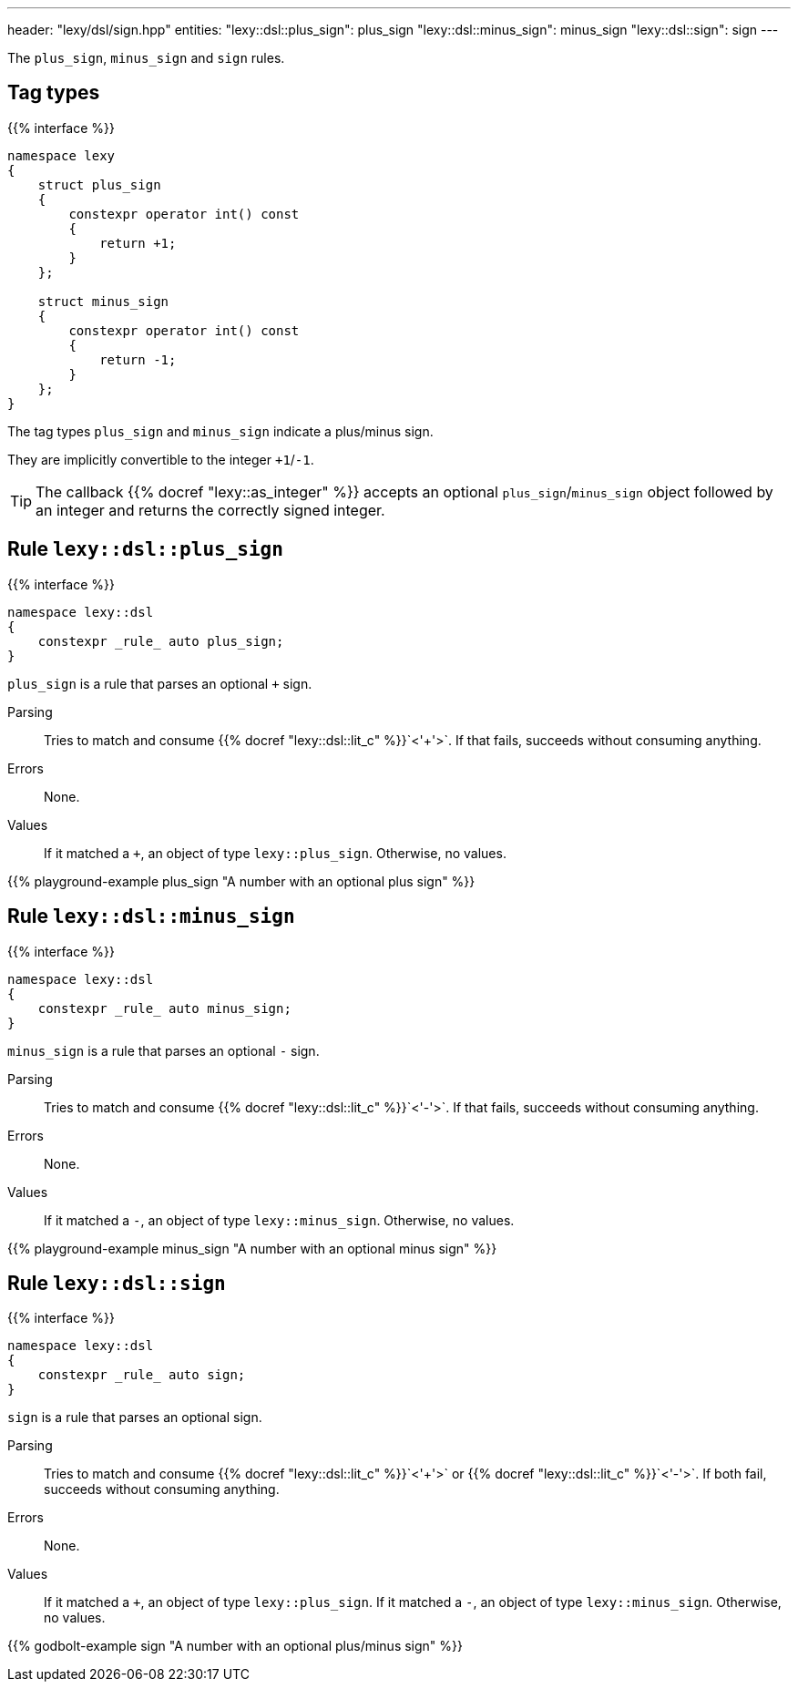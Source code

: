 ---
header: "lexy/dsl/sign.hpp"
entities:
  "lexy::dsl::plus_sign": plus_sign
  "lexy::dsl::minus_sign": minus_sign
  "lexy::dsl::sign": sign
---

[.lead]
The `plus_sign`, `minus_sign` and `sign` rules.

== Tag types

{{% interface %}}
----
namespace lexy
{
    struct plus_sign
    {
        constexpr operator int() const
        {
            return +1;
        }
    };

    struct minus_sign
    {
        constexpr operator int() const
        {
            return -1;
        }
    };
}
----

[.lead]
The tag types `plus_sign` and `minus_sign` indicate a plus/minus sign.

They are implicitly convertible to the integer `+1`/`-1`.

TIP: The callback {{% docref "lexy::as_integer" %}} accepts an optional `plus_sign`/`minus_sign` object followed by an integer and returns the correctly signed integer.

[#plus_sign]
== Rule `lexy::dsl::plus_sign`

{{% interface %}}
----
namespace lexy::dsl
{
    constexpr _rule_ auto plus_sign;
}
----

[.lead]
`plus_sign` is a rule that parses an optional `+` sign.

Parsing::
  Tries to match and consume {{% docref "lexy::dsl::lit_c" %}}`<'+'>`.
  If that fails, succeeds without consuming anything.
Errors::
  None.
Values::
  If it matched a `+`, an object of type `lexy::plus_sign`.
  Otherwise, no values.

{{% playground-example plus_sign "A number with an optional plus sign" %}}

[#minus_sign]
== Rule `lexy::dsl::minus_sign`

{{% interface %}}
----
namespace lexy::dsl
{
    constexpr _rule_ auto minus_sign;
}
----

[.lead]
`minus_sign` is a rule that parses an optional `-` sign.

Parsing::
  Tries to match and consume {{% docref "lexy::dsl::lit_c" %}}`<'-'>`.
  If that fails, succeeds without consuming anything.
Errors::
  None.
Values::
  If it matched a `-`, an object of type `lexy::minus_sign`.
  Otherwise, no values.

{{% playground-example minus_sign "A number with an optional minus sign" %}}

[#sign]
== Rule `lexy::dsl::sign`

{{% interface %}}
----
namespace lexy::dsl
{
    constexpr _rule_ auto sign;
}
----

[.lead]
`sign` is a rule that parses an optional sign.

Parsing::
  Tries to match and consume {{% docref "lexy::dsl::lit_c" %}}`<'+'>` or {{% docref "lexy::dsl::lit_c" %}}`<'-'>`.
  If both fail, succeeds without consuming anything.
Errors::
  None.
Values::
  If it matched a `+`, an object of type `lexy::plus_sign`.
  If it matched a `-`, an object of type `lexy::minus_sign`.
  Otherwise, no values.

{{% godbolt-example sign "A number with an optional plus/minus sign" %}}

